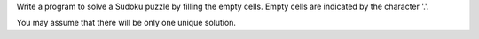 Write a program to solve a Sudoku puzzle by filling the empty cells.
Empty cells are indicated by the character '.'.

You may assume that there will be only one unique solution.



